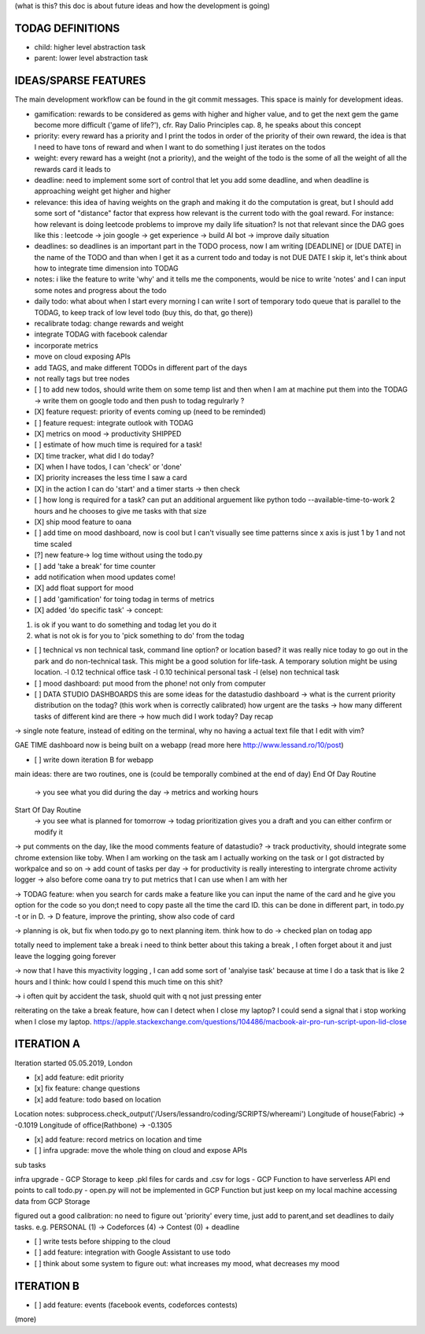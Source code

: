 (what is this? this doc is about future ideas and how the development is going)

TODAG DEFINITIONS
=====
- child: higher level abstraction task
- parent: lower level abstraction task

IDEAS/SPARSE FEATURES
====
The main development workflow can be found in the git commit messages.
This space is mainly for development ideas.

- gamification: rewards to be considered as gems with higher and higher value, and to get the next gem the game become more difficult ('game of life?'), cfr. Ray Dalio Principles cap. 8, he speaks about this concept
- priority: every reward has a priority and I print the todos in order of the priority of their own reward, the idea is that I need to have tons of reward and when I want to do something I just iterates on the todos
- weight: every reward has a weight (not a priority), and the weight of the todo is the some of all the weight of all the rewards card it leads to
- deadline: need to implement some sort of control that let you add some deadline, and when deadline is approaching weight get higher and higher
- relevance: this idea of having weights on the graph and making it do the computation is great, but I should add some sort of  "distance" factor that express how relevant is the current todo with the goal reward. For instance: how relevant is doing leetcode problems to improve my daily life situation? Is not that relevant since the DAG goes like this : leetcode -> join google -> get experience -> build AI bot -> improve daily situation
- deadlines: so deadlines is an important part in the TODO process, now I am writing [DEADLINE] or [DUE DATE] in the name of the TODO and than when I get it as a current todo and today is not DUE DATE I skip it, let's think about how to integrate time dimension into TODAG
- notes: i like the feature to write 'why' and it tells me the components, would be nice to write 'notes' and I can input some notes and progress about the todo
- daily todo: what about when I start every morning I can write I sort of temporary todo queue that is parallel to the TODAG, to keep track of low level todo (buy this, do that, go there))
- recalibrate todag: change rewards and weight

- integrate TODAG with facebook calendar
- incorporate metrics
- move on cloud exposing APIs
- add TAGS, and make different TODOs in different part of the days
- not really tags but tree nodes 

- [ ] to add new todos, should write them on some temp list and then when I am at machine put them into the TODAG -> write them on google todo and then push to todag regulrarly ?
  
- [X] feature request: priority of events coming up (need to be reminded)
- [ ] feature request: integrate outlook with TODAG

- [X] metrics on mood -> productivity SHIPPED
- [ ] estimate of how much time is required for a task!

- [X] time tracker, what did I do today? 

- [X] when I have todos, I can 'check' or 'done'
- [X] priority increases the less time I saw a card

- [X] in the action I can do 'start' and a timer starts -> then check

- [ ] how long is required for a task? can put an additional arguement like python todo --available-time-to-work 2 hours
  and he chooses to give me tasks with that size

- [X] ship mood feature to oana
- [ ] add time on mood dashboard, now is cool but I can't visually see time patterns since x axis is just 1 by 1 and not time scaled

- [?] new feature-> log time without using the todo.py
 
- [ ] add 'take a break' for time counter

- add notification when mood updates come!
- [X] add float support for mood

- [ ] add  'gamification' for toing todag in terms of metrics
 
- [X] added 'do specific task' -> concept: 
1) is ok if you want to do something and todag let you do it
2) what is not ok is for you to 'pick something to do' from the todag

- [ ] technical vs non technical task, command line option? or location based?
  it was really nice today to go out in the park and do non-technical task. This might be a good solution for life-task. A temporary solution might be using location.
  -l 0.12 technical office task
  -l 0.10 techinical personal task
  -l (else) non technical task

- [ ] mood dashboard: put mood from the phone! not only from computer

- [ ] DATA STUDIO DASHBOARDS this are some ideas for the datastudio dashboard
  -> what is the current priority distribution on the todag?  (this work when is correctly calibrated) how urgent are the tasks
  -> how many different tasks of different kind are there
  -> how much did I work today? Day recap

-> single note feature, instead of editing on the terminal, why no having a actual text file that I edit with vim?

GAE TIME
dashboard now is being built on a webapp (read more here http://www.lessand.ro/10/post)

- [ ] write down iteration B for webapp
main ideas:
there are two routines, one is  (could be temporally combined at the end of day)
End Of Day Routine
 -> you see what you did during the day
 -> metrics and working hours

Start Of Day Routine
 -> you see what is planned for tomorrow
 -> todag prioritization gives you a draft and you can either confirm or modify it

-> put comments on the day, like the mood comments feature of datastudio?
-> track productivity, should integrate some chrome extension like toby. When I am working on the task am I actually working on the task or I got distracted by workpalce and so on
-> add count of tasks per day
-> for productivity is really interesting to intergrate chrome activity logger
-> also before come oana try to put metrics that I can use when I am with her

-> TODAG feature: when you search for cards make a feature like you can input the name of the card and he give you option for the code so you don;t need to copy paste all the time the card ID. this can be done in different part, in todo.py -t or in D.
-> D feature, improve the printing, show also code of card

-> planning is ok, but fix when todo.py go to next planning item. think how to do
-> checked plan on todag app

totally need to implement take a break
i need to think better about this taking a break , I often forget about it and just leave the logging going forever

-> now that I have this myactivity logging , I can add some sort of 'analyise task' because at time I do a task that is like 2 hours and I think: how could I spend this much time on this shit?

-> i often quit by accident the task, shuold quit with q not just pressing enter

reiterating on the take a break feature, how can  I detect when I close my laptop?
I  could send a signal that  i stop working when I close my laptop.
https://apple.stackexchange.com/questions/104486/macbook-air-pro-run-script-upon-lid-close

ITERATION A
====

Iteration started 05.05.2019, London

- [x] add feature: edit priority
- [x] fix feature: change questions

- [x] add feature: todo based on location

Location notes:
subprocess.check_output('/Users/lessandro/coding/SCRIPTS/whereami')
Longitude of house(Fabric) -> -0.1019
Longitude of office(Rathbone) -> -0.1305

- [x] add feature: record metrics on location and time

- [ ] infra upgrade: move the whole thing on cloud and expose APIs
sub tasks

infra upgrade
- GCP Storage to keep .pkl files for cards and .csv for logs
- GCP Function to have serverless API end points to call todo.py
- open.py will not be implemented in GCP Function but just keep on my local machine accessing data from GCP Storage

figured out a good calibration:
no need to figure out 'priority' every time, just add to parent,and set deadlines to daily tasks. e.g. PERSONAL (1) -> Codeforces (4) -> Contest (0) + deadline

- [ ] write tests before shipping to the cloud

- [ ] add feature: integration with Google Assistant to use todo

- [ ] think about some system to figure out: what increases my mood, what decreases my mood
  

ITERATION B
====
- [ ] add feature: events (facebook events, codeforces contests)
(more)
